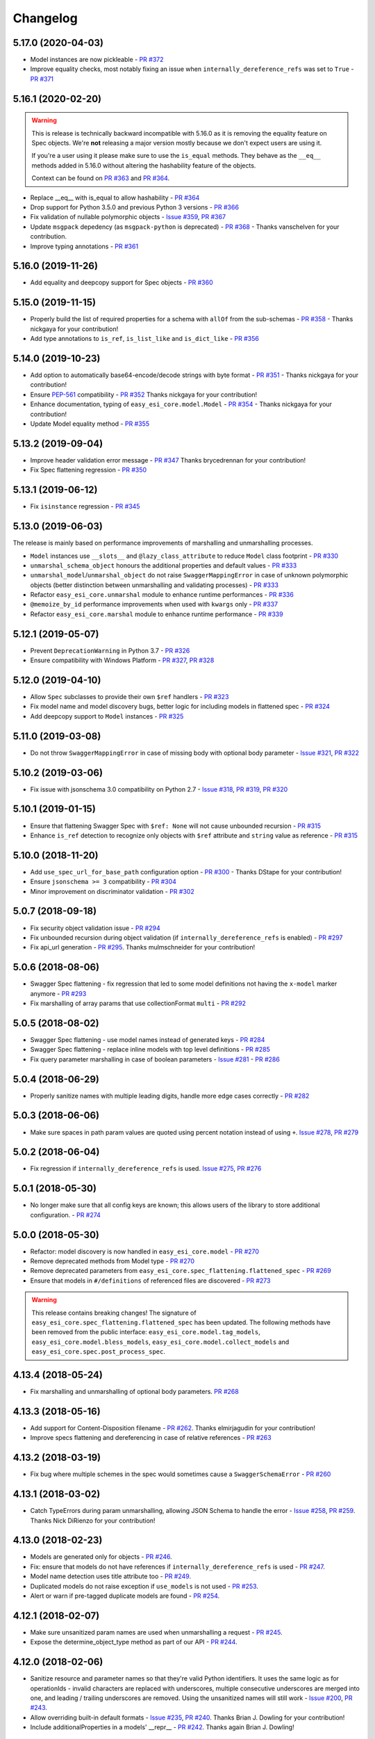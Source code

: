 Changelog
=========
.. Make sure to link Issue and PR information as `(PR|Issue) #xxx`_ and with a link at the bottom of the document

5.17.0 (2020-04-03)
-------------------
- Model instances are now pickleable - `PR #372`_
- Improve equality checks, most notably fixing an issue when ``internally_dereference_refs`` was set to ``True`` - `PR #371`_

5.16.1 (2020-02-20)
-------------------
.. warning::
    This is release is technically backward incompatible with 5.16.0 as it is removing the equality feature on Spec objects.
    We're **not** releasing a major version mostly because we don't expect users are using it.

    If you're a user using it please make sure to use the ``is_equal`` methods. They behave as the ``__eq__`` methods added in 5.16.0 without altering the hashability feature of the objects.

    Context can be found on `PR #363`_ and `PR #364`_.

- Replace __eq__ with is_equal to allow hashability - `PR #364`_
- Drop support for Python 3.5.0 and previous Python 3 versions - `PR #366`_
- Fix validation of nullable polymorphic objects - `Issue #359`_, `PR #367`_
- Update ``msgpack`` depedency (as ``msgpack-python`` is deprecated) - `PR #368`_ - Thanks vanschelven for your contribution.
- Improve typing annotations - `PR #361`_

5.16.0 (2019-11-26)
-------------------
- Add equality and deepcopy support for Spec objects - `PR #360`_

5.15.0 (2019-11-15)
-------------------
- Properly build the list of required properties for a schema with ``allOf`` from the sub-schemas - `PR #358`_ - Thanks nickgaya for your contribution!
- Add type annotations to ``is_ref``, ``is_list_like`` and ``is_dict_like`` - `PR #356`_

5.14.0 (2019-10-23)
-------------------
- Add option to automatically base64-encode/decode strings with byte format - `PR #351`_ - Thanks nickgaya for your contribution!
- Ensure `PEP-561`_ compatibility - `PR #352`_ Thanks nickgaya for your contribution!
- Enhance documentation, typing of ``easy_esi_core.model.Model`` - `PR #354`_ - Thanks nickgaya for your contribution!
- Update Model equality method - `PR #355`_

5.13.2 (2019-09-04)
-------------------
- Improve header validation error message - `PR #347`_ Thanks brycedrennan for your contribution!
- Fix Spec flattening regression  - `PR #350`_


5.13.1 (2019-06-12)
-------------------
- Fix ``isinstance`` regression - `PR #345`_

5.13.0 (2019-06-03)
-------------------
| The release is mainly based on performance improvements of marshalling and unmarshalling processes.

- ``Model`` instances use ``__slots__`` and ``@lazy_class_attribute`` to reduce ``Model`` class footprint - `PR #330`_
- ``unmarshal_schema_object`` honours the additional properties and default values - `PR #333`_
- ``unmarshal_model``/``unmarshal_object`` do not raise ``SwaggerMappingError`` in case of unknown polymorphic objects (better distinction between unmarshalling and validating processes) - `PR #333`_
- Refactor ``easy_esi_core.unmarshal`` module to enhance runtime performances - `PR #336`_
- ``@memoize_by_id`` performance improvements when used with ``kwargs`` only - `PR #337`_
- Refactor ``easy_esi_core.marshal`` module to enhance runtime performance - `PR #339`_

5.12.1 (2019-05-07)
-------------------
- Prevent ``DeprecationWarning`` in Python 3.7 - `PR #326`_
- Ensure compatibility with Windows Platform - `PR #327`_, `PR #328`_

5.12.0 (2019-04-10)
-------------------
- Allow ``Spec`` subclasses to provide their own ``$ref`` handlers - `PR #323`_
- Fix model name and model discovery bugs, better logic for including models in flattened spec - `PR #324`_
- Add deepcopy support to ``Model`` instances - `PR #325`_

5.11.0 (2019-03-08)
-------------------
- Do not throw ``SwaggerMappingError`` in case of missing body with optional body parameter - `Issue #321`_, `PR #322`_

5.10.2 (2019-03-06)
-------------------
- Fix issue with jsonschema 3.0 compatibility on Python 2.7 - `Issue #318`_, `PR #319`_, `PR #320`_

5.10.1 (2019-01-15)
-------------------
- Ensure that flattening Swagger Spec with ``$ref: None`` will not cause unbounded recursion - `PR #315`_
- Enhance ``is_ref`` detection to recognize only objects with ``$ref`` attribute and ``string`` value as reference - `PR #315`_

5.10.0 (2018-11-20)
-------------------
- Add ``use_spec_url_for_base_path`` configuration option - `PR #300`_ - Thanks DStape for your contribution!
- Ensure ``jsonschema >= 3`` compatibility - `PR #304`_
- Minor improvement on discriminator validation - `PR #302`_

5.0.7 (2018-09-18)
------------------
- Fix security object validation issue - `PR #294`_
- Fix unbounded recursion during object validation (if ``internally_dereference_refs`` is enabled) - `PR #297`_
- Fix api_url generation - `PR #295`_. Thanks mulmschneider for your contribution!

5.0.6 (2018-08-06)
------------------
- Swagger Spec flattening - fix regression that led to some model definitions not having the ``x-model`` marker anymore - `PR #293`_
- Fix marshalling of array params that use collectionFormat ``multi`` - `PR #292`_

5.0.5 (2018-08-02)
------------------
- Swagger Spec flattening - use model names instead of generated keys - `PR #284`_
- Swagger Spec flattening - replace inline models with top level definitions - `PR #285`_
- Fix query parameter marshalling in case of boolean parameters - `Issue #281`_ - `PR #286`_

5.0.4 (2018-06-29)
------------------
- Properly sanitize names with multiple leading digits, handle more edge cases correctly - `PR #282`_

5.0.3 (2018-06-06)
------------------
- Make sure spaces in path param values are quoted using percent notation instead of using ``+``. `Issue #278`_, `PR #279`_

5.0.2 (2018-06-04)
------------------
- Fix regression if ``internally_dereference_refs`` is used. `Issue #275`_, `PR #276`_

5.0.1 (2018-05-30)
------------------
- No longer make sure that all config keys are known; this allows users of the library to store additional configuration. - `PR #274`_

5.0.0 (2018-05-30)
------------------
- Refactor: model discovery is now handled in ``easy_esi_core.model`` - `PR #270`_
- Remove deprecated methods from Model type - `PR #270`_
- Remove deprecated parameters from ``easy_esi_core.spec_flattening.flattened_spec`` - `PR #269`_
- Ensure that models in ``#/definitions`` of referenced files are discovered - `PR #273`_

.. warning::
    This release contains breaking changes!
    The signature of ``easy_esi_core.spec_flattening.flattened_spec`` has been updated.
    The following methods have been removed from the public interface: ``easy_esi_core.model.tag_models``, ``easy_esi_core.model.bless_models``, ``easy_esi_core.model.collect_models`` and ``easy_esi_core.spec.post_process_spec``.

4.13.4 (2018-05-24)
-------------------
- Fix marshalling and unmarshalling of optional body parameters. `PR #268`_

4.13.3 (2018-05-16)
-------------------
- Add support for Content-Disposition filename - `PR #262`_. Thanks elmirjagudin for your contribution!
- Improve specs  flattening and dereferencing in case of relative references - `PR #263`_

4.13.2 (2018-03-19)
-------------------
- Fix bug where multiple schemes in the spec would sometimes cause a ``SwaggerSchemaError`` - `PR #260`_

4.13.1 (2018-03-02)
-------------------
- Catch TypeErrors during param unmarshalling, allowing JSON Schema to handle the error - `Issue #258`_, `PR #259`_. Thanks Nick DiRienzo for your contribution!

4.13.0 (2018-02-23)
-------------------
- Models are generated only for objects - `PR #246`_.
- Fix: ensure that models do not have references if ``internally_dereference_refs`` is used - `PR #247`_.
- Model name detection uses title attribute too - `PR #249`_.
- Duplicated models do not raise exception if ``use_models`` is not used - `PR #253`_.
- Alert or warn if pre-tagged duplicate models are found - `PR #254`_.

4.12.1 (2018-02-07)
-------------------
- Make sure unsanitized param names are used when unmarshalling a request - `PR #245`_.
- Expose the determine_object_type method as part of our API - `PR #244`_.

4.12.0 (2018-02-06)
-------------------
- Sanitize resource and parameter names so that they're valid Python identifiers. It uses the same logic as for operationIds - invalid characters are replaced with underscores,
  multiple consecutive underscores are merged into one, and leading / trailing underscores are removed. Using the unsanitized names will still work - `Issue #200`_, `PR #243`_.
- Allow overriding built-in default formats - `Issue #235`_, `PR #240`_. Thanks Brian J. Dowling for your contribution!
- Include additionalProperties in a models' __repr__ - `PR #242`_. Thanks again Brian J. Dowling!

4.11.5 (2018-01-30)
-------------------
- Use yaml.safe_load for parsing specs - `PR #241`_.

4.11.4 (2018-01-19)
-------------------
- Properly quote request parameters sent as part of the URL path - `PR #237`_, `PR #238`_.

4.11.3 (2018-01-16)
-------------------
- Remove strict isinstance check when marshalling models - `PR #236`_.

4.11.2 (2018-01-08)
-------------------
- Ensure ``internally_dereference_refs`` works with recursive specs - `PR #234`_.

4.11.1 (2017-12-18)
-------------------
- Speed up marshalling and unmarshalling of objects - `PR #226`_.
- Use ``msgpack-python`` instead of ``u-msgpack-python`` for performance improvements - `Issue #227`_, `PR #228`_.

4.11.0 (2017-11-09)
-------------------
- Add support for msgpack in responses (i.e. when unmarshalling) - `Issue #214`_, `PR #216`_.
- Improve performance by removing debug logging when dereferencing - `PR #208`_.

4.10.1 (2017-11-06)
-------------------
- Don't remove unrecognized configs; fixes compatibility with bravado - `PR #218`_.

4.10.0 (2017-11-03)
-------------------
- New config ``internally_dereference_refs`` that can significantly speed up unmarshalling. Currently disabled by default - `PR #204`_.
- Added support for new extension ``x-sensitive`` to scrub sensitive values from validation errors. Please check the `Sensitive Data`_ documentation for further details - `PR #213`_.
- Fixed an issue that would cause validation errors if ``obj_type`` was ``None`` - `PR #196`_.
- Fixed handling of defaults for array parameters - `PR #199`_.
- Performance improvements - `PR #207`_.

4.9.1 (2017-09-19)
------------------
- Properly marshal a model even if it's not created from the same ``Spec`` instance - `PR #194`_.

4.9.0 (2017-09-11)
------------------
- ``type`` is no longer required. By default, validation will not be performed if ``type`` is omitted. This is configurable with ``default_type_to_object`` - `Issue #166`_, `PR #192`_, `PR #183`_, `PR #193`_

4.8.4 (2017-09-06)
------------------
- Make sure all models are properly tagged when flattening the spec - `PR #191`_.

4.8.3 (2017-09-05)
------------------
- Improve spec flattening: recognize response objects and expose un-referenced models - `PR #184`_.
- Fix a bug when marshalling properties with no spec that have the value ``None`` - `PR #189`_.

4.8.2 (2017-09-04)
------------------
- Fix marshalling of ``null`` values for properties with ``x-nullable`` set to ``true`` - `Issue #185`_, `PR #186`_. Thanks Jan Baraniewski for the contribution!
- Add ``_asdict()`` method to each model, similar to what namedtuples have - `PR #188`_.

4.8.1 (2017-08-24)
------------------
- Make unmarshalling objects roughly 30% faster - `PR #182`_.

4.8.0 (2017-07-15)
------------------
- Add support for Swagger spec flattening - `PR #177`_.
- Fix handling of API calls that return non-JSON content (specifically text content) - `PR #175`_. Thanks mostrows2 for your contribution!
- Fix error message text when trying to unmarshal an invalid model - `PR #179`_.

4.7.3 (2017-05-05)
------------------
- Fix support for object composition (allOf) for data passed in the request body - `PR #167`_. Thanks Zi Li for your contribution!
- Return the default value for an optional field missing in the response - `PR #171`_.

4.7.2 (2017-03-23)
------------------
- Fix unmarshalling of null values for properties with no spec - `Issue #163`_, `PR #165`_.

4.7.1 (2017-03-22)
------------------
- Fix backward-incompatible Model API change which renames all model methods to have a single underscore infront of them. A deprecation warning has been added - `Issue #160`_, `PR #161`_. Thanks Adam Ever-Hadani for the contribution!

4.7.0 (2017-03-21)
------------------
- Added support for nullable fields in the format validator - `PR #143`_. Thanks Adam Ever-Hadani
- Add include_missing_properties configuration - `PR #152`_
- Consider default when unmarshalling - `PR #154`_
- Add discriminator support - `PR #128`_, `PR #159`_. Thanks Michael Jared Lumpe for your contribution
- Make sure pre-commit hooks are installed and run when running tests - `PR #155`_, `PR #158`_

4.6.1 (2017-02-15)
------------------
- Fix unmarshalling empty array types - `PR #148`_
- Removed support for Python 2.6 - `PR #147`_

4.6.0 (2016-11-28)
------------------
- Security Requirement validation (for ApiKey) - `PR #124`_
- Allow self as name for model property, adds new "create" alternate model constructor - `Issue #125`_, `PR #126`_.
- Allow overriding of security specs - `PR #121`_
- Adds minimal support for responses with text/* content_type.

4.5.1 (2016-09-27)
------------------
- Add marshal and unmarshal methods to models - `PR #113`_, `PR #120`_.

4.5.0 (2016-09-12)
------------------
- Support for model composition through the allOf property - `Issue #7`_, `PR #63`_, `PR #110`_. Thanks David Bartle for the initial contribution!
- Fix issue with header parameter values being non-string types - `PR #115`_.

4.4.0 (2016-08-26)
------------------
- Adds support for security scheme definitions, mostly focusing on the "apiKey" type - `PR #112`_.

4.3.2 (2016-08-17)
------------------
- Fixes around unmarshalling, x-nullable and required behavior - `Issue #108`_, `PR #109`_. Big thanks to Zachary Roadhouse for the report and pull request!
- Fix AttributeError when trying to unmarshal a required array param that's not present - `PR #111`_.

4.3.1 (2016-08-09)
------------------
- Check if a parameter is bool-type before assuming it's a string - `PR #107`_. Thanks to Nick DiRienzo for the pull request!

4.3.0 (2016-08-04)
------------------
- Add support for ``x-nullable`` - `Issue #47`_, `PR #64`_ and `PR #103`_. Thanks to Andreas Hug for the pull request!
- Fix support for vendor extensions at the path level - `PR #95`_, `PR #106`_. Thanks to Mikołaj Siedlarek for the initial pull request!

4.2.5 (2016-07-27)
------------------
- Add basepython python2.7 for flake8, docs, and coverage tox commands

4.2.4 (2016-07-26)
------------------
- coverage v4.2 was incompatible and was breaking the build. Added --append for the fix.

4.2.3 (2016-07-26)
------------------
- Accept tuples as a type list as well.

4.2.2 (2016-04-01)
------------------
- Fix marshalling of an optional array query parameter when not passed in the
  service call - `PR #87`_

4.2.1 (2016-03-23)
------------------
- Fix optional enums in request params - `Issue #77`_
- Fix resolving refs during validation - `Issue #82`_

4.2.0 (2016-03-10)
------------------
- More robust handling of operationId which contains non-standard chars - `PR #76`_
- Provide a client ingestible version of spec_dict with x-scope metadata removed. Accessible as Spec.client_spec_dict - `Issue #78`_

4.1.0 (2016-03-01)
------------------
- Better handling of query parameters that don't have a value - `Issue #68`_
- Allow marshalling of objects which are subclasses of dict - `PR #61`_
- Fix boolean query params to support case-insensetive true/false and 0/1 - `Issue #70`_
- Support for Swagger specs in yaml format - `Issue #42`_
- Fix validation of server side request parameters when collectionFormat=multi and item type is not string - `Issue #66`_
- Fix unmarshalling of server side request parameters when collectionFormat=multi and cardinality is one - `PR #75`_

4.0.1 (2016-01-11)
------------------
- Fix unmarshalling of an optional array query parameter when not passed in the
  query string.

4.0.0 (2015-11-17)
------------------
- Support for recursive $refs - `Issue #35`_
- Requires swagger-spec-validator 2.0.1
- Unqualified $refs no longer supported.
  Bad:  ``{"$ref": "User"}``
  Good: ``{"$ref": "#/definitions/User"}``
- Automatic tagging of models is only supported in the root swagger spec file.
  If you have models defined in $ref targets that are in other files, you must
  manually tag them with 'x-model' for them to be available as python types.
  See `Model Discovery`_ for more info.

3.1.1 (2015-10-19)
------------------
- Fix the creation of operations that contain shared parameters for a given endpoint.

3.1.0 (2015-10-19)
------------------
- Added http ``headers`` to ``easy_esi_core.response.IncomingResponse``.

3.0.2 (2015-10-12)
------------------
- Added docs on how to use `User-Defined Formats`_.
- Added docs on how to `Configure`_ easy-esi-core.
- formats added as a config option


3.0.1 (2015-10-09)
------------------
- Automatically tag models in external $refs - `Issue #45`_ - see `Model Discovery`_ for more info.

3.0.0 (2015-10-07)
------------------
- User-defined formats are now scoped to a Swagger spec - `Issue #50`_ (this is a non-backwards compatible change)
- Deprecated easy_esi_core.request.RequestLike and renamed to easy_esi_core.request.IncomingRequest
- Added ``make docs`` target and updated docs (still needs a lot of work though)

2.4.1 (2015-09-30)
------------------
- Fixed validation of user-defined formats - `Issue #48`_

2.4.0 (2015-08-13)
------------------
- Support relative '$ref' external references in swagger.json
- Fix dereferencing of jsonref when given in a list

2.3.0 (2015-08-10)
------------------
- Raise MatchingResponseNotFound instead of SwaggerMappingError
  when a response can't be matched to the Swagger schema.

2.2.0 (2015-08-06)
------------------
- Add reason to IncomingResponse

2.1.0 (2015-07-17)
------------------
- Handle user defined formats for serialization and validation.

2.0.0 (2015-07-13)
------------------
- Move http invocation to bravado
- Fix unicode in model docstrings
- Require swagger-spec-validator 1.0.12 to pick up bug fixes

1.1.0 (2015-06-25)
------------------
- Better unicode support
- Python 3 support

1.0.0-rc2 (2015-06-01)
----------------------
- Fixed file uploads when marshalling a request
- Renamed ResponseLike to IncomingResponse
- Fixed repr of a model when it has an attr with a unicode value

1.0.0-rc1 (2015-05-26)
----------------------
- Use basePath when matching an operation to a request
- Refactored exception hierarchy
- Added use_models config option

0.1.0 (2015-05-13)
------------------
- Initial release

.. Links Section
.. _Issue #7: https://github.com/Yelp/easy-esi-core/issues/7
.. _Issue #35: https://github.com/Yelp/easy-esi-core/issues/35
.. _Issue #42: https://github.com/Yelp/easy-esi-core/issues/42
.. _Issue #45: https://github.com/Yelp/easy-esi-core/issues/45
.. _Issue #47: https://github.com/Yelp/easy-esi-core/issues/47
.. _Issue #48: https://github.com/Yelp/easy-esi-core/issues/48
.. _Issue #50: https://github.com/Yelp/easy-esi-core/issues/50
.. _Issue #66: https://github.com/Yelp/easy-esi-core/issues/66
.. _Issue #68: https://github.com/Yelp/easy-esi-core/issues/68
.. _Issue #70: https://github.com/Yelp/easy-esi-core/issues/70
.. _Issue #77: https://github.com/Yelp/easy-esi-core/issues/77
.. _Issue #78: https://github.com/Yelp/easy-esi-core/issues/78
.. _Issue #82: https://github.com/Yelp/easy-esi-core/issues/82
.. _Issue #108: https://github.com/Yelp/easy-esi-core/issues/108
.. _Issue #125: https://github.com/Yelp/easy-esi-core/issues/125
.. _Issue #160: https://github.com/Yelp/easy-esi-core/issues/160
.. _Issue #163: https://github.com/Yelp/easy-esi-core/issues/163
.. _Issue #166: https://github.com/Yelp/easy-esi-core/issues/166
.. _Issue #185: https://github.com/Yelp/easy-esi-core/issues/185
.. _Issue #200: https://github.com/Yelp/easy-esi-core/issues/200
.. _Issue #214: https://github.com/Yelp/easy-esi-core/issues/214
.. _Issue #227: https://github.com/Yelp/easy-esi-core/issues/227
.. _Issue #235: https://github.com/Yelp/easy-esi-core/issues/235
.. _Issue #258: https://github.com/Yelp/easy-esi-core/issues/258
.. _Issue #275: https://github.com/Yelp/easy-esi-core/issues/275
.. _Issue #278: https://github.com/Yelp/easy-esi-core/issues/278
.. _Issue #281: https://github.com/Yelp/easy-esi-core/issues/281
.. _Issue #318: https://github.com/Yelp/easy-esi-core/issues/318
.. _Issue #321: https://github.com/Yelp/easy-esi-core/issues/321
.. _Issue #359: https://github.com/Yelp/easy-esi-core/issues/359
.. _PR #61: https://github.com/Yelp/easy-esi-core/pull/61
.. _PR #63: https://github.com/Yelp/easy-esi-core/pull/63
.. _PR #64: https://github.com/Yelp/easy-esi-core/pull/64
.. _PR #75: https://github.com/Yelp/easy-esi-core/pull/75
.. _PR #76: https://github.com/Yelp/easy-esi-core/pull/76
.. _PR #87: https://github.com/Yelp/easy-esi-core/pull/87
.. _PR #95: https://github.com/Yelp/easy-esi-core/pull/95
.. _PR #103: https://github.com/Yelp/easy-esi-core/pull/103
.. _PR #106: https://github.com/Yelp/easy-esi-core/pull/106
.. _PR #107: https://github.com/Yelp/easy-esi-core/pull/107
.. _PR #109: https://github.com/Yelp/easy-esi-core/pull/109
.. _PR #110: https://github.com/Yelp/easy-esi-core/pull/110
.. _PR #111: https://github.com/Yelp/easy-esi-core/pull/111
.. _PR #112: https://github.com/Yelp/easy-esi-core/pull/112
.. _PR #113: https://github.com/Yelp/easy-esi-core/pull/113
.. _PR #115: https://github.com/Yelp/easy-esi-core/pull/115
.. _PR #120: https://github.com/Yelp/easy-esi-core/pull/120
.. _PR #121: https://github.com/Yelp/easy-esi-core/pull/121
.. _PR #124: https://github.com/Yelp/easy-esi-core/pull/124
.. _PR #126: https://github.com/Yelp/easy-esi-core/pull/126
.. _PR #128: https://github.com/Yelp/easy-esi-core/pull/128
.. _PR #143: https://github.com/Yelp/easy-esi-core/pull/143
.. _PR #147: https://github.com/Yelp/easy-esi-core/pull/147
.. _PR #148: https://github.com/Yelp/easy-esi-core/pull/148
.. _PR #152: https://github.com/Yelp/easy-esi-core/pull/152
.. _PR #154: https://github.com/Yelp/easy-esi-core/pull/154
.. _PR #155: https://github.com/Yelp/easy-esi-core/pull/155
.. _PR #158: https://github.com/Yelp/easy-esi-core/pull/158
.. _PR #159: https://github.com/Yelp/easy-esi-core/pull/159
.. _PR #161: https://github.com/Yelp/easy-esi-core/pull/161
.. _PR #165: https://github.com/Yelp/easy-esi-core/pull/165
.. _PR #167: https://github.com/Yelp/easy-esi-core/pull/167
.. _PR #171: https://github.com/Yelp/easy-esi-core/pull/171
.. _PR #175: https://github.com/Yelp/easy-esi-core/pull/175
.. _PR #177: https://github.com/Yelp/easy-esi-core/pull/177
.. _PR #179: https://github.com/Yelp/easy-esi-core/pull/179
.. _PR #182: https://github.com/Yelp/easy-esi-core/pull/182
.. _PR #183: https://github.com/Yelp/easy-esi-core/pull/183
.. _PR #184: https://github.com/Yelp/easy-esi-core/pull/184
.. _PR #186: https://github.com/Yelp/easy-esi-core/pull/186
.. _PR #188: https://github.com/Yelp/easy-esi-core/pull/188
.. _PR #189: https://github.com/Yelp/easy-esi-core/pull/189
.. _PR #191: https://github.com/Yelp/easy-esi-core/pull/191
.. _PR #192: https://github.com/Yelp/easy-esi-core/pull/192
.. _PR #193: https://github.com/Yelp/easy-esi-core/pull/193
.. _PR #194: https://github.com/Yelp/easy-esi-core/pull/194
.. _PR #196: https://github.com/Yelp/easy-esi-core/pull/196
.. _PR #199: https://github.com/Yelp/easy-esi-core/pull/199
.. _PR #204: https://github.com/Yelp/easy-esi-core/pull/204
.. _PR #207: https://github.com/Yelp/easy-esi-core/pull/207
.. _PR #208: https://github.com/Yelp/easy-esi-core/pull/208
.. _PR #213: https://github.com/Yelp/easy-esi-core/pull/213
.. _PR #216: https://github.com/Yelp/easy-esi-core/pull/216
.. _PR #218: https://github.com/Yelp/easy-esi-core/pull/218
.. _PR #226: https://github.com/Yelp/easy-esi-core/pull/226
.. _PR #228: https://github.com/Yelp/easy-esi-core/pull/228
.. _PR #234: https://github.com/Yelp/easy-esi-core/pull/234
.. _PR #236: https://github.com/Yelp/easy-esi-core/pull/236
.. _PR #237: https://github.com/Yelp/easy-esi-core/pull/237
.. _PR #238: https://github.com/Yelp/easy-esi-core/pull/238
.. _PR #240: https://github.com/Yelp/easy-esi-core/pull/240
.. _PR #241: https://github.com/Yelp/easy-esi-core/pull/241
.. _PR #242: https://github.com/Yelp/easy-esi-core/pull/242
.. _PR #243: https://github.com/Yelp/easy-esi-core/pull/243
.. _PR #244: https://github.com/Yelp/easy-esi-core/pull/244
.. _PR #245: https://github.com/Yelp/easy-esi-core/pull/245
.. _PR #246: https://github.com/Yelp/easy-esi-core/pull/246
.. _PR #247: https://github.com/Yelp/easy-esi-core/pull/247
.. _PR #249: https://github.com/Yelp/easy-esi-core/pull/249
.. _PR #253: https://github.com/Yelp/easy-esi-core/pull/253
.. _PR #254: https://github.com/Yelp/easy-esi-core/pull/254
.. _PR #259: https://github.com/Yelp/easy-esi-core/pull/259
.. _PR #260: https://github.com/Yelp/easy-esi-core/pull/260
.. _PR #262: https://github.com/Yelp/easy-esi-core/pull/262
.. _PR #263: https://github.com/Yelp/easy-esi-core/pull/263
.. _PR #268: https://github.com/Yelp/easy-esi-core/pull/268
.. _PR #269: https://github.com/Yelp/easy-esi-core/pull/269
.. _PR #270: https://github.com/Yelp/easy-esi-core/pull/270
.. _PR #273: https://github.com/Yelp/easy-esi-core/pull/273
.. _PR #274: https://github.com/Yelp/easy-esi-core/pull/274
.. _PR #276: https://github.com/Yelp/easy-esi-core/pull/276
.. _PR #279: https://github.com/Yelp/easy-esi-core/pull/279
.. _PR #282: https://github.com/Yelp/easy-esi-core/pull/282
.. _PR #284: https://github.com/Yelp/easy-esi-core/pull/284
.. _PR #285: https://github.com/Yelp/easy-esi-core/pull/285
.. _PR #286: https://github.com/Yelp/easy-esi-core/pull/286
.. _PR #292: https://github.com/Yelp/easy-esi-core/pull/292
.. _PR #293: https://github.com/Yelp/easy-esi-core/pull/293
.. _PR #294: https://github.com/Yelp/easy-esi-core/pull/294
.. _PR #295: https://github.com/Yelp/easy-esi-core/pull/295
.. _PR #297: https://github.com/Yelp/easy-esi-core/pull/297
.. _PR #300: https://github.com/Yelp/easy-esi-core/pull/300
.. _PR #302: https://github.com/Yelp/easy-esi-core/pull/302
.. _PR #304: https://github.com/Yelp/easy-esi-core/pull/304
.. _PR #315: https://github.com/Yelp/easy-esi-core/pull/315
.. _PR #319: https://github.com/Yelp/easy-esi-core/pull/319
.. _PR #320: https://github.com/Yelp/easy-esi-core/pull/320
.. _PR #322: https://github.com/Yelp/easy-esi-core/pull/322
.. _PR #323: https://github.com/Yelp/easy-esi-core/pull/323
.. _PR #324: https://github.com/Yelp/easy-esi-core/pull/324
.. _PR #325: https://github.com/Yelp/easy-esi-core/pull/325
.. _PR #326: https://github.com/Yelp/easy-esi-core/pull/326
.. _PR #327: https://github.com/Yelp/easy-esi-core/pull/327
.. _PR #328: https://github.com/Yelp/easy-esi-core/pull/328
.. _PR #330: https://github.com/Yelp/easy-esi-core/pull/330
.. _PR #333: https://github.com/Yelp/easy-esi-core/pull/333
.. _PR #336: https://github.com/Yelp/easy-esi-core/pull/336
.. _PR #337: https://github.com/Yelp/easy-esi-core/pull/337
.. _PR #339: https://github.com/Yelp/easy-esi-core/pull/339
.. _PR #345: https://github.com/Yelp/easy-esi-core/pull/345
.. _PR #347: https://github.com/Yelp/easy-esi-core/pull/347
.. _PR #350: https://github.com/Yelp/easy-esi-core/pull/350
.. _PR #351: https://github.com/Yelp/easy-esi-core/pull/351
.. _PR #352: https://github.com/Yelp/easy-esi-core/pull/352
.. _PR #354: https://github.com/Yelp/easy-esi-core/pull/354
.. _PR #355: https://github.com/Yelp/easy-esi-core/pull/355
.. _PR #356: https://github.com/Yelp/easy-esi-core/pull/356
.. _PR #358: https://github.com/Yelp/easy-esi-core/pull/358
.. _PR #360: https://github.com/Yelp/easy-esi-core/pull/360
.. _PR #361: https://github.com/Yelp/easy-esi-core/pull/361
.. _PR #363: https://github.com/Yelp/easy-esi-core/pull/363
.. _PR #364: https://github.com/Yelp/easy-esi-core/pull/364
.. _PR #366: https://github.com/Yelp/easy-esi-core/pull/366
.. _PR #367: https://github.com/Yelp/easy-esi-core/pull/367
.. _PR #368: https://github.com/Yelp/easy-esi-core/pull/368
.. _PR #371: https://github.com/Yelp/easy-esi-core/pull/371
.. _PR #372: https://github.com/Yelp/easy-esi-core/pull/372

.. Link To Documentation pages
.. _Configure: https://easy-esi-core.readthedocs.org/en/latest/config.html
.. _Model Discovery: https://easy-esi-core.readthedocs.org/en/latest/models.html#model-discovery
.. _User-Defined Formats: https://easy-esi-core.readthedocs.org/en/latest/formats.html
.. _Sensitive Data: https://easy-esi-core.readthedocs.io/en/latest/models.html#sensitive-data
.. _PEP-561: https://www.python.org/dev/peps/pep-0561/
